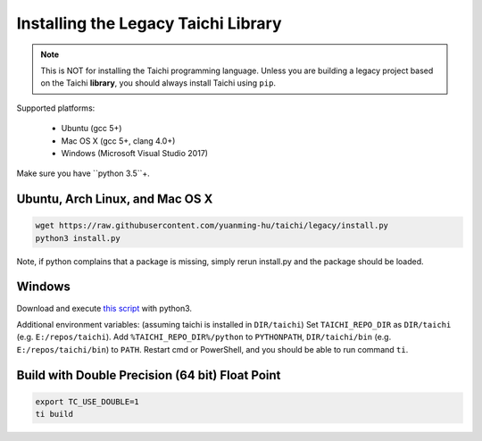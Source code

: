 Installing the Legacy Taichi Library
===============================================

.. note::
 This is NOT for installing the Taichi programming language. Unless you are building a legacy project based on the Taichi **library**,
 you should always install Taichi using ``pip``.

Supported platforms:

 - Ubuntu (gcc 5+)
 - Mac OS X (gcc 5+, clang 4.0+)
 - Windows (Microsoft Visual Studio 2017)

Make sure you have ``python 3.5``+.


Ubuntu, Arch Linux, and Mac OS X
---------------------------------------

.. code-block:: bash

   wget https://raw.githubusercontent.com/yuanming-hu/taichi/legacy/install.py
   python3 install.py


Note, if python complains that a package is missing, simply rerun install.py and the package should be loaded.

Windows
-------------------------------
Download and execute `this script <https://raw.githubusercontent.com/yuanming-hu/taichi/legacy/install.py>`_ with python3.

Additional environment variables: (assuming taichi is installed in ``DIR/taichi``)
Set ``TAICHI_REPO_DIR`` as  ``DIR/taichi`` (e.g. ``E:/repos/taichi``).
Add ``%TAICHI_REPO_DIR%/python`` to ``PYTHONPATH``, ``DIR/taichi/bin`` (e.g. ``E:/repos/taichi/bin``) to ``PATH``.
Restart cmd or PowerShell, and you should be able to run command ``ti``.

Build with Double Precision (64 bit) Float Point
---------------------------------------------------
.. code-block:: bash

   export TC_USE_DOUBLE=1
   ti build

